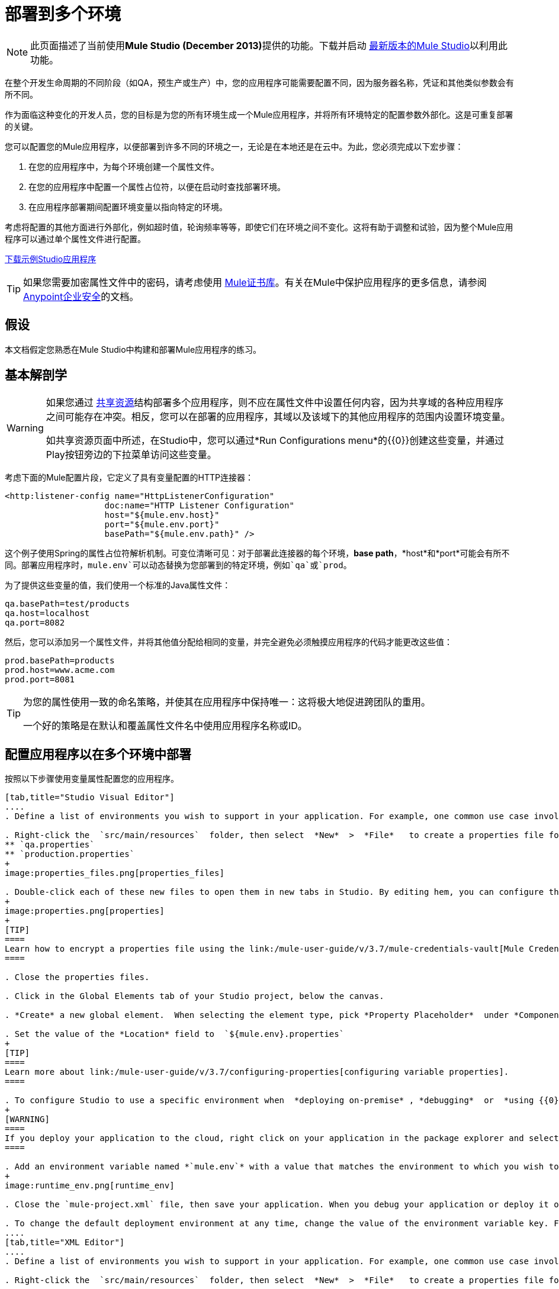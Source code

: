 = 部署到多个环境
:keywords: deploy, deploying, cloudhub, on premises, on premise

[NOTE]
====
此页面描述了当前使用**Mule Studio (December 2013)**提供的功能。下载并启动 link:http://www.mulesoft.com/mule-esb-open-source-esb[最新版本的Mule Studio]以利用此功能。
====

在整个开发生命周期的不同阶段（如QA，预生产或生产）中，您的应用程序可能需要配置不同，因为服务器名称，凭证和其他类似参数会有所不同。

作为面临这种变化的开发人员，您的目标是为您的所有环境生成一个Mule应用程序，并将所有环境特定的配置参数外部化。这是可重复部署的关键。

您可以配置您的Mule应用程序，以便部署到许多不同的环境之一，无论是在本地还是在云中。为此，您必须完成以下宏步骤：

. 在您的应用程序中，为每个环境创建一个属性文件。

. 在您的应用程序中配置一个属性占位符，以便在启动时查找部署环境。

. 在应用程序部署期间配置环境变量以指向特定的环境。

考虑将配置的其他方面进行外部化，例如超时值，轮询频率等等，即使它们在环境之间不变化。这将有助于调整和试验，因为整个Mule应用程序可以通过单个属性文件进行配置。

link:_attachments/connect_with_SFDC.zip[下载示例Studio应用程序]

[TIP]
====
如果您需要加密属性文件中的密码，请考虑使用 link:/mule-user-guide/v/3.7/mule-credentials-vault[Mule证书库]。有关在Mule中保护应用程序的更多信息，请参阅 link:/mule-user-guide/v/3.7/anypoint-enterprise-security[Anypoint企业安全]的文档。
====

== 假设

本文档假定您熟悉在Mule Studio中构建和部署Mule应用程序的练习。

== 基本解剖学

[WARNING]
====
如果您通过 link:/mule-user-guide/v/3.7/shared-resources[共享资源]结构部署多个应用程序，则不应在属性文件中设置任何内容，因为共享域的各种应用程序之间可能存在冲突。相反，您可以在部署的应用程序，其域以及该域下的其他应用程序的范围内设置环境变量。

如共享资源页面中所述，在Studio中，您可以通过*Run Configurations menu*的{​​{0}}创建这些变量，并通过Play按钮旁边的下拉菜单访问这些变量。
====

考虑下面的Mule配置片段，它定义了具有变量配置的HTTP连接器：

[source, xml, linenums]
----
<http:listener-config name="HttpListenerConfiguration"
                    doc:name="HTTP Listener Configuration"
                    host="${mule.env.host}"
                    port="${mule.env.port}"
                    basePath="${mule.env.path}" />
----

这个例子使用Spring的属性占位符解析机制。可变位清晰可见：对于部署此连接器的每个环境，*base path*，*host*和*port*可能会有所不同。部署应用程序时，`mule.env`可以动态替换为您部署到的特定环境，例如`qa`或`prod`。

为了提供这些变量的值，我们使用一个标准的Java属性文件：

[source, code, linenums]
----
qa.basePath=test/products
qa.host=localhost
qa.port=8082
----

然后，您可以添加另一个属性文件，并将其他值分配给相同的变量，并完全避免必须触摸应用程序的代码才能更改这些值：

[source, code, linenums]
----
prod.basePath=products
prod.host=www.acme.com
prod.port=8081
----

[TIP]
====
为您的属性使用一致的命名策略，并使其在应用程序中保持唯一：这将极大地促进跨团队的重用。

一个好的策略是在默认和覆盖属性文件名中使用应用程序名称或ID。
====

== 配置应用程序以在多个环境中部署

按照以下步骤使用变量属性配置您的应用程序。

[tabs]
------
[tab,title="Studio Visual Editor"]
....
. Define a list of environments you wish to support in your application. For example, one common use case involves configuring the application to support both Production and a QA environments.

. Right-click the  `src/main/resources`  folder, then select  *New*  >  *File*   to create a properties file for each environment you wish to support. For example:
** `qa.properties`
** `production.properties`
+
image:properties_files.png[properties_files]

. Double-click each of these new files to open them in new tabs in Studio. By editing hem, you can configure the properties of the environment that correspond to the filename. For example, in `production.properties`, you may wish to add the properties as per the image below.  Keep in mind that you can use these properties anywhere in your application.
+
image:properties.png[properties]
+
[TIP]
====
Learn how to encrypt a properties file using the link:/mule-user-guide/v/3.7/mule-credentials-vault[Mule Credentials Vault].
====

. Close the properties files.

. Click in the Global Elements tab of your Studio project, below the canvas.

. *Create* a new global element.  When selecting the element type, pick *Property Placeholder*  under *Component Configurations*.

. Set the value of the *Location* field to  `${mule.env}.properties`
+
[TIP]
====
Learn more about link:/mule-user-guide/v/3.7/configuring-properties[configuring variable properties].
====

. To configure Studio to use a specific environment when  *deploying on-premise* , *debugging*  or  *using {{0}}*  to retrieve metadata from a SaaS provider, double-click to open your application's  `mule-project.xml` file, located in the root directory of your project.
+
[WARNING]
====
If you deploy your application to the cloud, right click on your application in the package explorer and select *Deploy to Anypoint Platform* -> *Cloud*. Studio allows you to specify your environment variables prior to deployment, effectively enabling you to choose your deployment environment at runtime.
====

. Add an environment variable named *`mule.env`* with a value that matches the environment to which you wish to deploy by default (in the image below, the value is `qa`).
+
image:runtime_env.png[runtime_env]

. Close the `mule-project.xml` file, then save your application. When you debug your application or deploy it on-premise, Studio deploys to the environment you specified in the `mule-project.xml` file. 

. To change the default deployment environment at any time, change the value of the environment variable key. For example, to deploy to a test environment – assuming you have a `test.properties` file in your application– change the value to `test`.
....
[tab,title="XML Editor"]
....
. Define a list of environments you wish to support in your application. For example, one common use case involves configuring the application to support both Production and a QA environments.

. Right-click the  `src/main/resources`  folder, then select  *New*  >  *File*   to create a properties file for each environment you wish to support. For example:

** `qa.properties`
** `production.properties`
+
image:properties_files.png[properties_files]

. Double-click each of these new files to open them in new tabs in Studio. By editing hem, you can configure the properties of the environment that correspond to the filename. For example, in `production.properties`, you may wish to add the properties as per the image below.  Keep in mind that you can use these properties anywhere in your application.
+
image:properties.png[properties]
+
[TIP]
====
Learn how to encrypt a properties file using the link:/mule-user-guide/v/3.7/mule-credentials-vault[Mule Credentials Vault].
====

. Close the properties files.

. At the top of your XML config, above all other flows, add a  **<context: property-placeholder/>** element with a *`resources`* attribute configured as per below.
+
[source, xml, linenums]
----
<context:property-placeholder resources="$mule.env.properties"/>
----
+
[TIP]
====
Learn more about link:/mule-user-guide/v/3.7/configuring-properties[configuring variable properties].
====

. To configure Studio to use a specific environment when  *deploying on-premise* , *debugging*  or  *using {{0}}*  to retrieve metadata from a SaaS provider, double-click to open your application's  `mule-project.xml` file, located in the root directory of your project. +
+
[WARNING]
====
If you deploy your application to the cloud, right click on your application in the package explorer and select *Deploy to Anypoint Platform* -> *Cloud*. Studio allows you to specify your environment variables prior to deployment, effectively enabling you to choose your deployment environment at runtime.
====

.  Add an environment variable named *`mule.env`* with a value that matches the environment to which you wish to deploy by default (in the image below, the value is `qa`).
+
image:runtime_env.png[runtime_env]

. Close the `mule-project.xml` file, then save your application. When you debug your application or deploy it on-premise, Studio deploys to the environment you specified in the `mule-project.xml` file. 

. To change the default deployment environment at any time, change the value of the environment variable key. For example, to deploy to a test environment – assuming you have a `test.properties` file in your application– change the value to `test`.
....
------

== 部署到特定环境

使用以下步骤从Studio中将应用程序部署到特定环境 - 生产，qa，测试等。

[tabs]
------
[tab,title="On-Premise"]
....
=== Studio

. In the Package Explorer, right-click the filename of the project you wish to deploy, then select *Run As* > *Mule Application*.

. Studio automatically deploys your application according the environment variable you specified in the `mule-project.xml` file in the procedure above.

=== Standalone

Identify the the environment in which to deploy your application at runtime with an environment variable. Execute the command to run your mule application as per the example below.

[source, code, linenums]
----
/.bin/mule -M-Dmule.env=production
----

[source, code, linenums]
----
$ mule -M-Dmule.env=production
----
....
[tab,title="CloudHub"]
....
. In the Package Explorer, right-click the filename of the project you wish to deploy, then select *Deploy to Anypoint Platform* -> *Cloud*.

. Then enter your Anypoint Platform credentials and domain particulars

. Click the *plus* sign under "environment variables" to add a new environment variable. Set the *Key* of this new variable to *mule.env* and it's value to the environment you wish to deploy to (QA in this example).
+
image:deploy_cloudhub.png[deploy_cloudhub]

. Click *Finish* to deploy.
+
[TIP]
====
To learn more about deploying to test environments in CloudHub, access the *CloudHub Sandbox Environments* documentation.
====
....
------

== 覆盖属性

要覆盖部分或全部属性，请创建一个my-mule-app-override.properties文件并将其放入`$MULE_HOME/conf`中。

仅在需要的环境中创建属性覆盖文件，并且只需要实际需要覆盖的属性。

这是一个完成这个的方法：

[source, xml, linenums]
----
<mule xmlns="http://www.mulesoft.org/schema/mule/core"
      xmlns:xsi="http://www.w3.org/2001/XMLSchema-instance"
      xmlns:spring="http://www.springframework.org/schema/beans"
      xmlns:context="http://www.springframework.org/schema/context"
  xsi:schemaLocation="
      http://www.mulesoft.org/schema/mule/core
            http://www.mulesoft.org/schema/mule/core/3.6/mule.xsd
      http://www.springframework.org/schema/beans
            http://www.springframework.org/schema/beans/spring-beans-current.xsd
      http://www.springframework.org/schema/context
            http://www.springframework.org/schema/context/spring-context-3.0.xsd">
  <spring:beans>
    <context:property-placeholder
             location="classpath:my-mule-app.properties,
                       classpath:my-mule-app-override.properties" />
  </spring:beans>
</mule>
----

如果您的操作团队无法删除Mule目录层次结构中的文件，则可以选择配置占位符配置程序以从已知位置获取覆盖文件，如下所示：

[source, xml, linenums]
----
<context:property-placeholder
         location="classpath:my-mule-app.properties,
                   file:///etc/mule/conf/my-mule-app-override.properties" />
----

== 另请参阅

* 详细了解如何使用 link:/mule-user-guide/v/3.7/mule-credentials-vault[Mule证书库]加密属性文件。

* 要了解有关在CloudHub中部署到测试环境的更多信息，请访问CloudHub Sandbox Env​​ironments文档。

* 详细了解Mule中的 link:/mule-user-guide/v/3.7/configuring-properties[属性占位符]。

* 了解如何在使用 link:/mule-user-guide/v/3.7/shared-resources[共享资源]部署多个应用程序时继续操作
